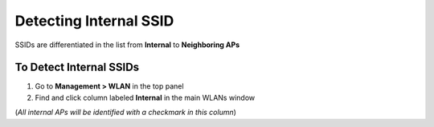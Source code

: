 Detecting Internal SSID
=======================

SSIDs are differentiated in the list from **Internal** to **Neighboring APs**

To Detect Internal SSIDs
------------------------

#. Go to **Management > WLAN** in the top panel
#. Find and click column labeled **Internal** in the main WLANs window

(*All internal APs will be identified with a checkmark in this column*)